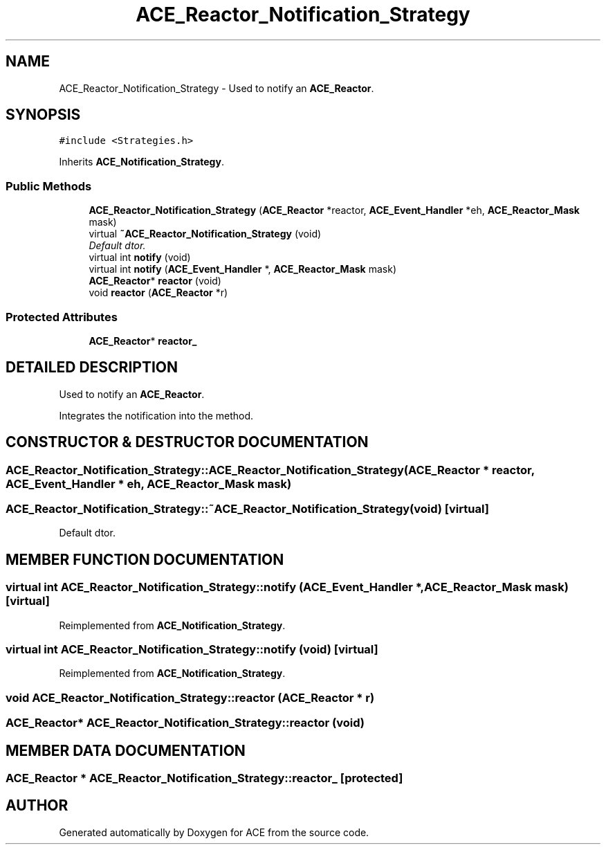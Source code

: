.TH ACE_Reactor_Notification_Strategy 3 "5 Oct 2001" "ACE" \" -*- nroff -*-
.ad l
.nh
.SH NAME
ACE_Reactor_Notification_Strategy \- Used to notify an \fBACE_Reactor\fR. 
.SH SYNOPSIS
.br
.PP
\fC#include <Strategies.h>\fR
.PP
Inherits \fBACE_Notification_Strategy\fR.
.PP
.SS Public Methods

.in +1c
.ti -1c
.RI "\fBACE_Reactor_Notification_Strategy\fR (\fBACE_Reactor\fR *reactor, \fBACE_Event_Handler\fR *eh, \fBACE_Reactor_Mask\fR mask)"
.br
.ti -1c
.RI "virtual \fB~ACE_Reactor_Notification_Strategy\fR (void)"
.br
.RI "\fIDefault dtor.\fR"
.ti -1c
.RI "virtual int \fBnotify\fR (void)"
.br
.ti -1c
.RI "virtual int \fBnotify\fR (\fBACE_Event_Handler\fR *, \fBACE_Reactor_Mask\fR mask)"
.br
.ti -1c
.RI "\fBACE_Reactor\fR* \fBreactor\fR (void)"
.br
.ti -1c
.RI "void \fBreactor\fR (\fBACE_Reactor\fR *r)"
.br
.in -1c
.SS Protected Attributes

.in +1c
.ti -1c
.RI "\fBACE_Reactor\fR* \fBreactor_\fR"
.br
.in -1c
.SH DETAILED DESCRIPTION
.PP 
Used to notify an \fBACE_Reactor\fR.
.PP
.PP
 Integrates the  notification into the  method. 
.PP
.SH CONSTRUCTOR & DESTRUCTOR DOCUMENTATION
.PP 
.SS ACE_Reactor_Notification_Strategy::ACE_Reactor_Notification_Strategy (\fBACE_Reactor\fR * reactor, \fBACE_Event_Handler\fR * eh, \fBACE_Reactor_Mask\fR mask)
.PP
.SS ACE_Reactor_Notification_Strategy::~ACE_Reactor_Notification_Strategy (void)\fC [virtual]\fR
.PP
Default dtor.
.PP
.SH MEMBER FUNCTION DOCUMENTATION
.PP 
.SS virtual int ACE_Reactor_Notification_Strategy::notify (\fBACE_Event_Handler\fR *, \fBACE_Reactor_Mask\fR mask)\fC [virtual]\fR
.PP
Reimplemented from \fBACE_Notification_Strategy\fR.
.SS virtual int ACE_Reactor_Notification_Strategy::notify (void)\fC [virtual]\fR
.PP
Reimplemented from \fBACE_Notification_Strategy\fR.
.SS void ACE_Reactor_Notification_Strategy::reactor (\fBACE_Reactor\fR * r)
.PP
.SS \fBACE_Reactor\fR* ACE_Reactor_Notification_Strategy::reactor (void)
.PP
.SH MEMBER DATA DOCUMENTATION
.PP 
.SS \fBACE_Reactor\fR * ACE_Reactor_Notification_Strategy::reactor_\fC [protected]\fR
.PP


.SH AUTHOR
.PP 
Generated automatically by Doxygen for ACE from the source code.